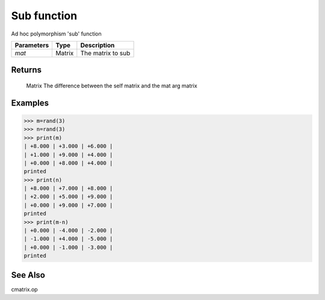 Sub function
============

Ad hoc polymorphism 'sub' function

=============== ========= ====================
**Parameters**   **Type**   **Description**
*mat*           Matrix    The matrix to sub
=============== ========= ====================

Returns
-------
	Matrix
	The difference between the self matrix and the mat arg matrix

Examples
--------
>>> m=rand(3)
>>> n=rand(3)
>>> print(m)
| +8.000 | +3.000 | +6.000 | 
| +1.000 | +9.000 | +4.000 | 
| +0.000 | +8.000 | +4.000 | 
printed
>>> print(n)
| +8.000 | +7.000 | +8.000 | 
| +2.000 | +5.000 | +9.000 | 
| +0.000 | +9.000 | +7.000 | 
printed
>>> print(m-n)
| +0.000 | -4.000 | -2.000 | 
| -1.000 | +4.000 | -5.000 | 
| +0.000 | -1.000 | -3.000 | 
printed

See Also
--------
cmatrix.op